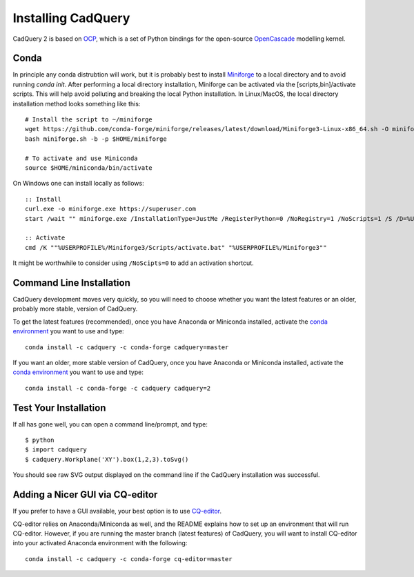 .. _installation:

Installing CadQuery
===================================

CadQuery 2 is based on
`OCP <https://github.com/CadQuery/OCP>`_,
which is a set of Python bindings for the open-source `OpenCascade <http://www.opencascade.com/>`_ modelling kernel.

Conda
----------------------------------------------
In principle any conda distrubtion will work, but it is probably best to install `Miniforge <https://github.com/conda-forge/miniforge>`_ to a local directory and to avoid running `conda init`. After performing a local directory installation, Miniforge can be activated via the [scripts,bin]/activate scripts. This will help avoid polluting and breaking the local Python installation. In Linux/MacOS, the local directory installation method looks something like this::

        # Install the script to ~/miniforge
        wget https://github.com/conda-forge/miniforge/releases/latest/download/Miniforge3-Linux-x86_64.sh -O miniforge.sh
        bash miniforge.sh -b -p $HOME/miniforge

        # To activate and use Miniconda
        source $HOME/miniconda/bin/activate

On Windows one can install locally as follows::

        :: Install
        curl.exe -o miniforge.exe https://superuser.com
        start /wait "" miniforge.exe /InstallationType=JustMe /RegisterPython=0 /NoRegistry=1 /NoScripts=1 /S /D=%USERPROFILE%\Miniforge3

        :: Activate
        cmd /K ""%USERPROFILE%/Miniforge3/Scripts/activate.bat" "%USERPROFILE%/Miniforge3""

It might be worthwhile to consider using ``/NoScipts=0`` to add an activation shortcut.

Command Line Installation
------------------------------------------

CadQuery development moves very quickly, so you will need to choose whether you want the latest features or an older, probably more stable, version of CadQuery.

To get the latest features (recommended), once you have Anaconda or Miniconda installed, activate the `conda environment <https://conda.io/projects/conda/en/latest/user-guide/tasks/manage-environments.html>`_ you want to use and type::

        conda install -c cadquery -c conda-forge cadquery=master

If you want an older, more stable version of CadQuery, once you have Anaconda or Miniconda installed, activate the `conda environment <https://conda.io/projects/conda/en/latest/user-guide/tasks/manage-environments.html>`_ you want to use and type::

        conda install -c conda-forge -c cadquery cadquery=2

Test Your Installation
------------------------

If all has gone well, you can open a command line/prompt, and type::

      $ python
      $ import cadquery
      $ cadquery.Workplane('XY').box(1,2,3).toSvg()

You should see raw SVG output displayed on the command line if the CadQuery installation was successful.

Adding a Nicer GUI via CQ-editor
--------------------------------------------------------

If you prefer to have a GUI available, your best option is to use
`CQ-editor <https://github.com/CadQuery/CQ-editor>`_.

CQ-editor relies on Anaconda/Miniconda as well, and the README explains how to set up an environment that will run CQ-editor. However, if you are running the master branch (latest features) of CadQuery, you will want to install CQ-editor into your activated Anaconda environment with the following::

        conda install -c cadquery -c conda-forge cq-editor=master


